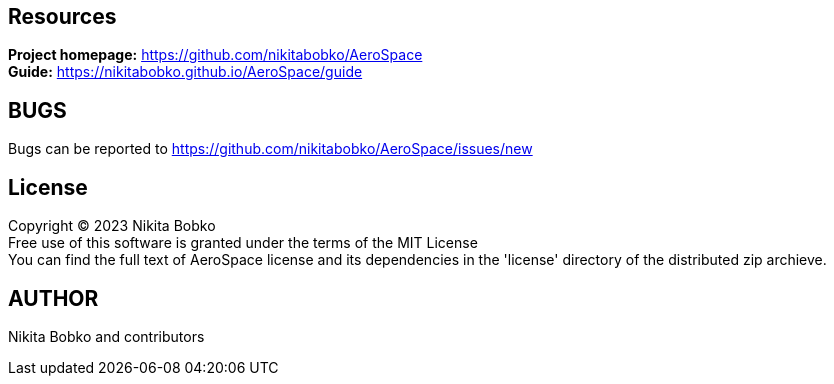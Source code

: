 == Resources

*Project homepage:* https://github.com/nikitabobko/AeroSpace +
*Guide:* https://nikitabobko.github.io/AeroSpace/guide +

== BUGS

Bugs can be reported to https://github.com/nikitabobko/AeroSpace/issues/new

== License

Copyright (C) 2023 Nikita Bobko +
Free use of this software is granted under the terms of the MIT License +
You can find the full text of AeroSpace license and its dependencies in the 'license' directory of the distributed zip archieve.

== AUTHOR

Nikita Bobko and contributors

